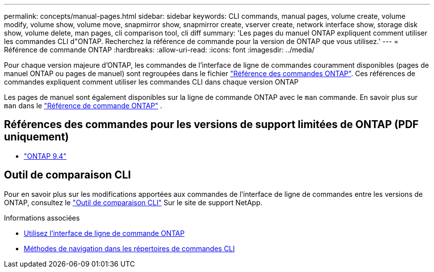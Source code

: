 ---
permalink: concepts/manual-pages.html 
sidebar: sidebar 
keywords: CLI commands, manual pages, volume create, volume modify, volume show, volume move, snapmirror show, snapmirror create, vserver create, network interface show, storage disk show, volume delete, man pages, cli comparison tool, cli diff 
summary: 'Les pages du manuel ONTAP expliquent comment utiliser les commandes CLI d"ONTAP. Recherchez la référence de commande pour la version de ONTAP que vous utilisez.' 
---
= Référence de commande ONTAP
:hardbreaks:
:allow-uri-read: 
:icons: font
:imagesdir: ../media/


[role="lead"]
Pour chaque version majeure d’ONTAP, les commandes de l’interface de ligne de commandes couramment disponibles (pages de manuel ONTAP ou pages de manuel) sont regroupées dans le fichier link:https://docs.netapp.com/us-en/ontap-cli/["Référence des commandes ONTAP"^]. Ces références de commandes expliquent comment utiliser les commandes CLI dans chaque version ONTAP

Les pages de manuel sont également disponibles sur la ligne de commande ONTAP avec le  `man` commande. En savoir plus sur  `man` dans le link:https://docs.netapp.com/us-en/ontap-cli/man.html["Référence de commande ONTAP"^] .



== Références des commandes pour les versions de support limitées de ONTAP (PDF uniquement)

* link:https://library.netapp.com/ecm/ecm_download_file/ECMLP2843631["ONTAP 9.4"^]




== Outil de comparaison CLI

Pour en savoir plus sur les modifications apportées aux commandes de l'interface de ligne de commandes entre les versions de ONTAP, consultez le link:https://mysupport.netapp.com/site/info/cli-comparison["Outil de comparaison CLI"^] Sur le site de support NetApp.

.Informations associées
* xref:../system-admin/command-line-interface-concept.html[Utilisez l'interface de ligne de commande ONTAP]
* xref:../system-admin/methods-navigating-cli-command-directories-concept.html[Méthodes de navigation dans les répertoires de commandes CLI]

